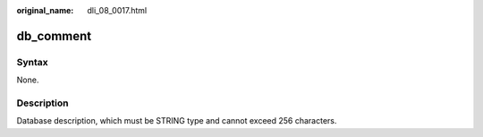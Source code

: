 :original_name: dli_08_0017.html

.. _dli_08_0017:

db_comment
==========

Syntax
------

None.

Description
-----------

Database description, which must be STRING type and cannot exceed 256 characters.
